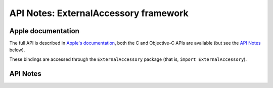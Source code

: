 .. module:: ExternalAccessory
   :platform: macOS 10.11+
   :synopsis: Bindings for the ExternalAccessory framework

API Notes: ExternalAccessory framework
======================================

Apple documentation
-------------------

The full API is described in `Apple's documentation`__, both
the C and Objective-C APIs are available (but see the `API Notes`_ below).

.. __: https://developer.apple.com/documentation/externalaccessory/?preferredLanguage=occ

These bindings are accessed through the ``ExternalAccessory`` package (that is, ``import ExternalAccessory``).

.. macosadded:: 10.11


API Notes
---------
